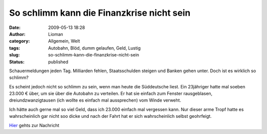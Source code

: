 So schlimm kann die Finanzkrise nicht sein
##########################################
:date: 2009-05-13 18:28
:author: Lioman
:category: Allgemein, Welt
:tags: Autobahn, Blöd, dumm gelaufen, Geld, Lustig
:slug: so-schlimm-kann-die-finanzkrise-nicht-sein
:status: published

Schauermeldungen jeden Tag. Milliarden fehlen, Staatsschulden steigen
und Banken gehen unter. Doch ist es wirklich so schlimm?

Es scheint jedoch nicht so schlimm zu sein, wenn man heute die
Süddeutsche liest. Ein 23jähriger hatte mal soeben 23.000 € über, um sie
über die Autobahn zu verteilen. Er hat sie einfach zum Fenster
rausgeblasen, dreiundzwanzigtausen (ich wollte es einfach mal
aussprechen) vom Winde verweht.

Ich hätte auch gerne mal so viel Geld, dass ich 23.000 einfach mal
vergessen kann. Nur dieser arme Tropf hatte es wahrscheinlich gar nicht
soo dicke und nach der Fahrt hat er sich wahrscheinlich selbst
geohrfeigt.

`Hier <http://www.sueddeutsche.de/,tt6m1/panorama/834/468399/text/>`__
gehts zur Nachricht
